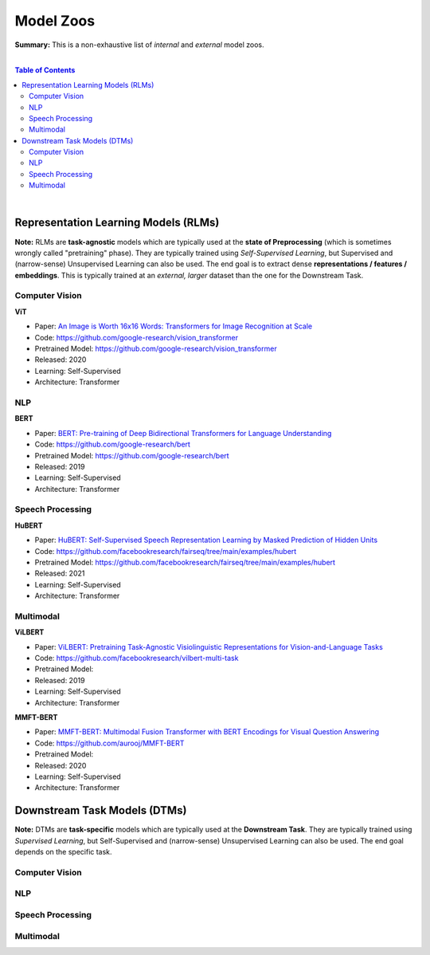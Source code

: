 Model Zoos
==========

**Summary:** This is a non-exhaustive list of *internal* and *external* model zoos.

|

.. contents:: **Table of Contents**

|

Representation Learning Models (RLMs)
-------------------------------------

**Note:** RLMs are **task-agnostic** models which are typically used at the **state of Preprocessing** (which is sometimes wrongly called "pretraining" phase). They are typically trained using *Self-Supervised Learning*, but Supervised and (narrow-sense) Unsupervised Learning can also be used. The end goal is to extract dense **representations / features / embeddings**. This is typically trained at an *external, larger* dataset than the one for the Downstream Task.

.. raw:: html

  <p align="center"><img src="https://raw.githubusercontent.com/GUT-AI/gut-ai/master/images/Preprocessing.png" alt="Logo" width="300"/>
  </p>

Computer Vision
^^^^^^^^^^^^^^^

**ViT**

- Paper: `An Image is Worth 16x16 Words: Transformers for Image Recognition at Scale <https://arxiv.org/pdf/2010.11929.pdf>`_
- Code: https://github.com/google-research/vision_transformer
- Pretrained Model: https://github.com/google-research/vision_transformer
- Released: 2020
- Learning: Self-Supervised
- Architecture: Transformer

NLP
^^^

**BERT**

- Paper: `BERT: Pre-training of Deep Bidirectional Transformers for Language Understanding <https://arxiv.org/pdf/1810.04805.pdf>`_
- Code: https://github.com/google-research/bert
- Pretrained Model: https://github.com/google-research/bert
- Released: 2019
- Learning: Self-Supervised
- Architecture: Transformer

Speech Processing
^^^^^^^^^^^^^^^^^

**HuBERT**

- Paper: `HuBERT: Self-Supervised Speech Representation Learning by Masked Prediction of Hidden Units <https://arxiv.org/pdf/2106.07447.pdf>`_
- Code: https://github.com/facebookresearch/fairseq/tree/main/examples/hubert
- Pretrained Model: https://github.com/facebookresearch/fairseq/tree/main/examples/hubert
- Released: 2021
- Learning: Self-Supervised
- Architecture: Transformer

Multimodal
^^^^^^^^^^

**ViLBERT**

- Paper: `ViLBERT: Pretraining Task-Agnostic Visiolinguistic Representations for Vision-and-Language Tasks <https://arxiv.org/pdf/1908.02265.pdf>`_
- Code: https://github.com/facebookresearch/vilbert-multi-task
- Pretrained Model:
- Released: 2019
- Learning: Self-Supervised
- Architecture: Transformer

**MMFT-BERT**

- Paper: `MMFT-BERT: Multimodal Fusion Transformer with BERT Encodings for Visual Question Answering <https://arxiv.org/pdf/2010.14095.pdf>`_
- Code: https://github.com/aurooj/MMFT-BERT
- Pretrained Model:
- Released: 2020
- Learning: Self-Supervised
- Architecture: Transformer

Downstream Task Models (DTMs)
----------------------------

**Note:** DTMs are **task-specific** models which are typically used at the **Downstream Task**. They are typically trained using *Supervised Learning*, but Self-Supervised and (narrow-sense) Unsupervised Learning can also be used. The end goal depends on the specific task.

.. raw:: html

  <p align="center"><img src="https://github.com/GUT-AI/gut-ai/blob/master/images/DownstreamTask.png" alt="Logo" width="300"/>
  </p>


Computer Vision
^^^^^^^^^^^^^^^

NLP
^^^


Speech Processing
^^^^^^^^^^^^^^^^^

Multimodal
^^^^^^^^^^
